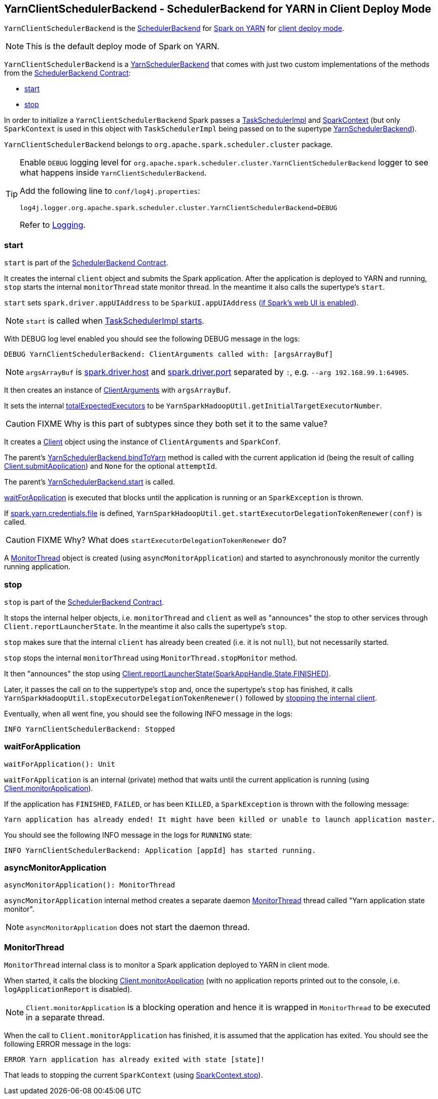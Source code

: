 == [[YarnClientSchedulerBackend]] YarnClientSchedulerBackend - SchedulerBackend for YARN in Client Deploy Mode

`YarnClientSchedulerBackend` is the link:spark-scheduler-backends.adoc[SchedulerBackend] for link:spark-yarn.adoc[Spark on YARN] for link:spark-submit.adoc#deploy-mode[client deploy mode].

NOTE: This is the default deploy mode of Spark on YARN.

`YarnClientSchedulerBackend` is a link:spark-yarn-yarnschedulerbackend.adoc[YarnSchedulerBackend] that comes with just two custom implementations of the methods from the link:spark-scheduler-backends.adoc#contract[SchedulerBackend Contract]:

* <<start, start>>
* <<stop, stop>>

In order to initialize a `YarnClientSchedulerBackend` Spark passes a link:spark-taskschedulerimpl.adoc[TaskSchedulerImpl] and link:spark-sparkcontext.adoc[SparkContext] (but only `SparkContext` is used in this object with `TaskSchedulerImpl` being passed on to the supertype link:spark-yarn-yarnschedulerbackend.adoc[YarnSchedulerBackend]).

`YarnClientSchedulerBackend` belongs to `org.apache.spark.scheduler.cluster` package.

[TIP]
====
Enable `DEBUG` logging level for `org.apache.spark.scheduler.cluster.YarnClientSchedulerBackend` logger to see what happens inside `YarnClientSchedulerBackend`.

Add the following line to `conf/log4j.properties`:

```
log4j.logger.org.apache.spark.scheduler.cluster.YarnClientSchedulerBackend=DEBUG
```

Refer to link:spark-logging.adoc[Logging].
====

=== [[start]] start

`start` is part of the link:spark-scheduler-backends.adoc#contract[SchedulerBackend Contract].

It creates the internal `client` object and submits the Spark application. After the application is deployed to YARN and running, `stop` starts the internal `monitorThread` state monitor thread. In the meantime it also calls the supertype's `start`.

`start` sets `spark.driver.appUIAddress` to be `SparkUI.appUIAddress` (link:spark-sparkcontext.adoc#initialization[if Spark's web UI is enabled]).

NOTE: `start` is called when link:spark-taskschedulerimpl.adoc#start[TaskSchedulerImpl starts].

With DEBUG log level enabled you should see the following DEBUG message in the logs:

```
DEBUG YarnClientSchedulerBackend: ClientArguments called with: [argsArrayBuf]
```

NOTE: `argsArrayBuf` is link:spark-sparkenv.adoc#spark.driver.host[spark.driver.host] and link:spark-sparkenv.adoc#spark.driver.port[spark.driver.port] separated by `:`, e.g. `--arg 192.168.99.1:64905`.

It then creates an instance of link:spark-yarn-client.adoc#ClientArguments[ClientArguments] with `argsArrayBuf`.

It sets the internal link:spark-yarn-yarnschedulerbackend.adoc#totalExpectedExecutors[totalExpectedExecutors] to be `YarnSparkHadoopUtil.getInitialTargetExecutorNumber`.

CAUTION: FIXME Why is this part of subtypes since they both set it to the same value?

It creates a link:spark-yarn-client.adoc[Client] object using the instance of `ClientArguments` and `SparkConf`.

The parent's link:spark-yarn-yarnschedulerbackend.adoc#bindToYarn[YarnSchedulerBackend.bindToYarn] method is called with the current application id (being the result of calling link:spark-yarn-client.adoc#submitApplication[Client.submitApplication]) and `None` for the optional `attemptId`.

The parent's link:spark-yarn-yarnschedulerbackend.adoc#start[YarnSchedulerBackend.start] is called.

<<waitForApplication, waitForApplication>> is executed that blocks until the application is running or an `SparkException` is thrown.

If link:spark-yarn-settings.adoc#spark.yarn.credentials.file[spark.yarn.credentials.file] is defined, `YarnSparkHadoopUtil.get.startExecutorDelegationTokenRenewer(conf)` is called.

CAUTION: FIXME Why? What does `startExecutorDelegationTokenRenewer` do?

A <<MonitorThread, MonitorThread>> object is created (using `asyncMonitorApplication`) and started to asynchronously monitor the currently running application.

=== [[stop]] stop

`stop` is part of the link:spark-scheduler-backends.adoc#contract[SchedulerBackend Contract].

It stops the internal helper objects, i.e. `monitorThread` and `client` as well as "announces" the stop to other services through `Client.reportLauncherState`. In the meantime it also calls the supertype's `stop`.

`stop` makes sure that the internal `client` has already been created (i.e. it is not `null`), but not necessarily started.

`stop` stops the internal `monitorThread` using `MonitorThread.stopMonitor` method.

It then "announces" the stop using link:spark-yarn-client.adoc#reportLauncherState[Client.reportLauncherState(SparkAppHandle.State.FINISHED)].

Later, it passes the call on to the suppertype's `stop` and, once the supertype's `stop` has finished, it calls `YarnSparkHadoopUtil.stopExecutorDelegationTokenRenewer()` followed by link:spark-yarn-client.adoc#stop[stopping the internal client].

Eventually, when all went fine, you should see the following INFO message in the logs:

```
INFO YarnClientSchedulerBackend: Stopped
```

=== [[waitForApplication]] waitForApplication

[source, scala]
----
waitForApplication(): Unit
----

`waitForApplication` is an internal (private) method that waits until the current application is running (using link:spark-yarn-client.adoc#monitorApplication[Client.monitorApplication]).

If the application has `FINISHED`, `FAILED`, or has been `KILLED`, a `SparkException` is thrown with the following message:

```
Yarn application has already ended! It might have been killed or unable to launch application master.
```

You should see the following INFO message in the logs for `RUNNING` state:

```
INFO YarnClientSchedulerBackend: Application [appId] has started running.
```

=== [[asyncMonitorApplication]] asyncMonitorApplication

[source, scala]
----
asyncMonitorApplication(): MonitorThread
----

`asyncMonitorApplication` internal method creates a separate daemon <<MonitorThread, MonitorThread>> thread called "Yarn application state monitor".

NOTE: `asyncMonitorApplication` does not start the daemon thread.

=== [[MonitorThread]] MonitorThread

`MonitorThread` internal class is to monitor a Spark application deployed to YARN in client mode.

When started, it calls the blocking  link:spark-yarn-client.adoc#monitorApplication[Client.monitorApplication] (with no application reports printed out to the console, i.e. `logApplicationReport` is disabled).

NOTE: `Client.monitorApplication` is a blocking operation and hence it is wrapped in `MonitorThread` to be executed in a separate thread.

When the call to `Client.monitorApplication` has finished, it is assumed that the application has exited. You should see the following ERROR message in the logs:

```
ERROR Yarn application has already exited with state [state]!
```

That leads to stopping the current `SparkContext` (using link:spark-sparkcontext.adoc#stop[SparkContext.stop]).
